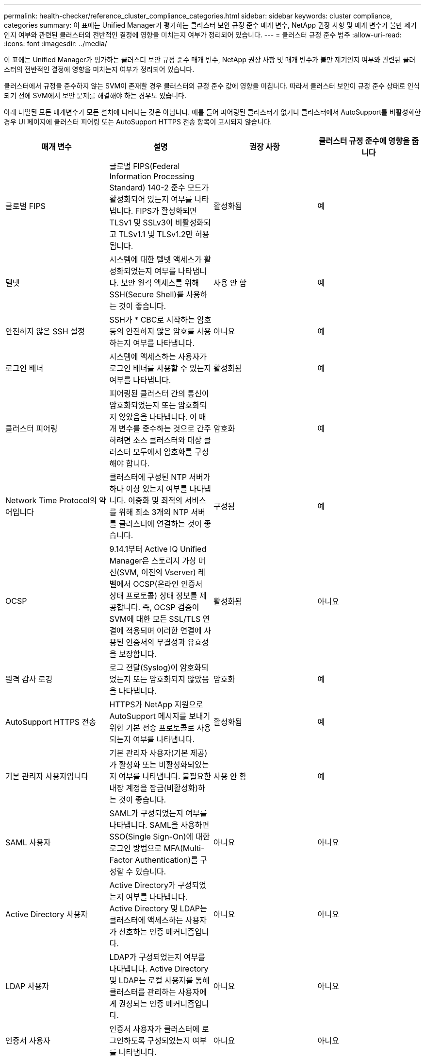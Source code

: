 ---
permalink: health-checker/reference_cluster_compliance_categories.html 
sidebar: sidebar 
keywords: cluster compliance, categories 
summary: 이 표에는 Unified Manager가 평가하는 클러스터 보안 규정 준수 매개 변수, NetApp 권장 사항 및 매개 변수가 불만 제기인지 여부와 관련된 클러스터의 전반적인 결정에 영향을 미치는지 여부가 정리되어 있습니다. 
---
= 클러스터 규정 준수 범주
:allow-uri-read: 
:icons: font
:imagesdir: ../media/


[role="lead"]
이 표에는 Unified Manager가 평가하는 클러스터 보안 규정 준수 매개 변수, NetApp 권장 사항 및 매개 변수가 불만 제기인지 여부와 관련된 클러스터의 전반적인 결정에 영향을 미치는지 여부가 정리되어 있습니다.

클러스터에서 규정을 준수하지 않는 SVM이 존재할 경우 클러스터의 규정 준수 값에 영향을 미칩니다. 따라서 클러스터 보안이 규정 준수 상태로 인식되기 전에 SVM에서 보안 문제를 해결해야 하는 경우도 있습니다.

아래 나열된 모든 매개변수가 모든 설치에 나타나는 것은 아닙니다. 예를 들어 피어링된 클러스터가 없거나 클러스터에서 AutoSupport를 비활성화한 경우 UI 페이지에 클러스터 피어링 또는 AutoSupport HTTPS 전송 항목이 표시되지 않습니다.

[cols="4*"]
|===
| 매개 변수 | 설명 | 권장 사항 | 클러스터 규정 준수에 영향을 줍니다 


 a| 
글로벌 FIPS
 a| 
글로벌 FIPS(Federal Information Processing Standard) 140-2 준수 모드가 활성화되어 있는지 여부를 나타냅니다. FIPS가 활성화되면 TLSv1 및 SSLv3이 비활성화되고 TLSv1.1 및 TLSv1.2만 허용됩니다.
 a| 
활성화됨
 a| 
예



 a| 
텔넷
 a| 
시스템에 대한 텔넷 액세스가 활성화되었는지 여부를 나타냅니다. 보안 원격 액세스를 위해 SSH(Secure Shell)를 사용하는 것이 좋습니다.
 a| 
사용 안 함
 a| 
예



 a| 
안전하지 않은 SSH 설정
 a| 
SSH가 * CBC로 시작하는 암호 등의 안전하지 않은 암호를 사용하는지 여부를 나타냅니다.
 a| 
아니요
 a| 
예



 a| 
로그인 배너
 a| 
시스템에 액세스하는 사용자가 로그인 배너를 사용할 수 있는지 여부를 나타냅니다.
 a| 
활성화됨
 a| 
예



 a| 
클러스터 피어링
 a| 
피어링된 클러스터 간의 통신이 암호화되었는지 또는 암호화되지 않았음을 나타냅니다. 이 매개 변수를 준수하는 것으로 간주하려면 소스 클러스터와 대상 클러스터 모두에서 암호화를 구성해야 합니다.
 a| 
암호화
 a| 
예



 a| 
Network Time Protocol의 약어입니다
 a| 
클러스터에 구성된 NTP 서버가 하나 이상 있는지 여부를 나타냅니다. 이중화 및 최적의 서비스를 위해 최소 3개의 NTP 서버를 클러스터에 연결하는 것이 좋습니다.
 a| 
구성됨
 a| 
예



 a| 
OCSP
 a| 
9.14.1부터 Active IQ Unified Manager은 스토리지 가상 머신(SVM, 이전의 Vserver) 레벨에서 OCSP(온라인 인증서 상태 프로토콜) 상태 정보를 제공합니다. 즉, OCSP 검증이 SVM에 대한 모든 SSL/TLS 연결에 적용되며 이러한 연결에 사용된 인증서의 무결성과 유효성을 보장합니다.
 a| 
활성화됨
 a| 
아니요



 a| 
원격 감사 로깅
 a| 
로그 전달(Syslog)이 암호화되었는지 또는 암호화되지 않았음을 나타냅니다.
 a| 
암호화
 a| 
예



 a| 
AutoSupport HTTPS 전송
 a| 
HTTPS가 NetApp 지원으로 AutoSupport 메시지를 보내기 위한 기본 전송 프로토콜로 사용되는지 여부를 나타냅니다.
 a| 
활성화됨
 a| 
예



 a| 
기본 관리자 사용자입니다
 a| 
기본 관리자 사용자(기본 제공)가 활성화 또는 비활성화되었는지 여부를 나타냅니다. 불필요한 내장 계정을 잠금(비활성화)하는 것이 좋습니다.
 a| 
사용 안 함
 a| 
예



 a| 
SAML 사용자
 a| 
SAML가 구성되었는지 여부를 나타냅니다. SAML을 사용하면 SSO(Single Sign-On)에 대한 로그인 방법으로 MFA(Multi-Factor Authentication)를 구성할 수 있습니다.
 a| 
아니요
 a| 
아니요



 a| 
Active Directory 사용자
 a| 
Active Directory가 구성되었는지 여부를 나타냅니다. Active Directory 및 LDAP는 클러스터에 액세스하는 사용자가 선호하는 인증 메커니즘입니다.
 a| 
아니요
 a| 
아니요



 a| 
LDAP 사용자
 a| 
LDAP가 구성되었는지 여부를 나타냅니다. Active Directory 및 LDAP는 로컬 사용자를 통해 클러스터를 관리하는 사용자에게 권장되는 인증 메커니즘입니다.
 a| 
아니요
 a| 
아니요



 a| 
인증서 사용자
 a| 
인증서 사용자가 클러스터에 로그인하도록 구성되었는지 여부를 나타냅니다.
 a| 
아니요
 a| 
아니요



 a| 
로컬 사용자
 a| 
로컬 사용자가 클러스터에 로그인하도록 구성되었는지 여부를 나타냅니다.
 a| 
아니요
 a| 
아니요



 a| 
원격 셸
 a| 
RSH가 활성화되었는지 여부를 나타냅니다. 보안상의 이유로 RSH를 비활성화해야 합니다. 보안 원격 액세스를 위한 SSH(Secure Shell)가 권장됩니다.
 a| 
사용 안 함
 a| 
예



 a| 
MD5가 사용 중입니다
 a| 
ONTAP 사용자 계정이 덜 안전한 MD5 해시 기능을 사용하고 있는지 여부를 나타냅니다. MD5 해시 사용자 계정을 SHA-512와 같은 보다 안전한 암호화 해시 기능으로 마이그레이션하는 것이 좋습니다.
 a| 
아니요
 a| 
예



 a| 
인증서 발급자 유형
 a| 
사용된 디지털 인증서의 유형을 나타냅니다.
 a| 
CA 서명
 a| 
아니요

|===